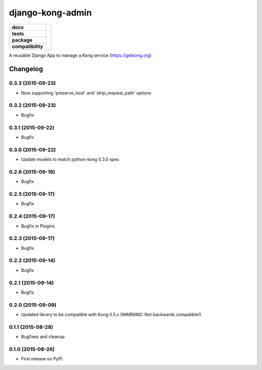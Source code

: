 =================
django-kong-admin
=================

.. list-table::
    :stub-columns: 1

    * - docs
      - |docs|
    * - tests
      - | |circleci| |coveralls| |scrutinizer|
    * - package
      - |version| |downloads| |wheel|
    * - compatibility
      - |pyversions| |implementation|

.. |docs| image:: https://readthedocs.org/projects/django-kong-admin/badge/?style=flat
    :target: https://readthedocs.org/projects/django-kong-admin
    :alt: Documentation Status

.. |circleci| image:: https://img.shields.io/circleci/project/vikingco/django-kong-admin.svg?style=flat&label=CircleCI
    :alt: CircleCI Build Status
    :target: https://circleci.com/gh/vikingco/django-kong-admin

.. |coveralls| image:: http://img.shields.io/coveralls/vikingco/django-kong-admin/master.svg?style=flat&label=Coveralls
    :alt: Coverage Status
    :target: https://coveralls.io/github/vikingco/django-kong-admin

.. |version| image:: http://img.shields.io/pypi/v/django-kong-admin.svg?style=flat
    :alt: PyPI Package latest release
    :target: https://pypi.python.org/pypi/django-kong-admin

.. |downloads| image:: http://img.shields.io/pypi/dm/django-kong-admin.svg?style=flat
    :alt: PyPI Package monthly downloads
    :target: https://pypi.python.org/pypi/django-kong-admin

.. |scrutinizer| image:: https://img.shields.io/scrutinizer/g/vikingco/django-kong-admin/master.svg?style=flat
    :alt: Scrutinizer Status
    :target: https://scrutinizer-ci.com/g/vikingco/django-kong-admin/

.. |pyversions| image:: https://img.shields.io/pypi/pyversions/django-kong-admin.svg?style=flat
    :alt: Supported python versions
    :target: https://pypi.python.org/pypi/django-kong-admin

.. |implementation| image:: https://img.shields.io/pypi/implementation/django-kong-admin.svg?style=flat
    :alt: Supported imlementations
    :target: https://pypi.python.org/pypi/django-kong-admin

.. |wheel| image:: https://img.shields.io/pypi/wheel/django-kong-admin.svg?style=flat
    :alt: PyPI Wheel
    :target: https://pypi.python.org/pypi/django-kong-admin

A reusable Django App to manage a Kong service (https://getkong.org)




Changelog
=========

0.3.3 (2015-09-23)
------------------

* Now supporting 'preserve_host' and 'strip_request_path' options

0.3.2 (2015-09-23)
------------------

* Bugfix

0.3.1 (2015-09-22)
------------------

* Bugfix

0.3.0 (2015-09-22)
------------------

* Update models to match python-kong 0.3.0 spec

0.2.6 (2015-09-18)
------------------

* Bugfix

0.2.5 (2015-09-17)
------------------

* Bugfix

0.2.4 (2015-09-17)
------------------

* Bugfix in Plugins

0.2.3 (2015-09-17)
------------------

* Bugfix

0.2.2 (2015-09-14)
------------------

* Bugfix

0.2.1 (2015-09-14)
------------------

* Bugfix

0.2.0 (2015-09-09)
------------------

* Updated library to be compatible with Kong 0.5.x (WARNING: Not backwards compatible!)

0.1.1 (2015-08-28)
------------------

* Bugfixes and cleanup

0.1.0 (2015-08-26)
------------------

* First release on PyPI.



